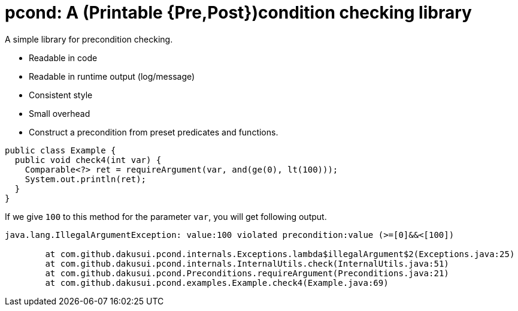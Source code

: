 = pcond: A (Printable {Pre,Post})condition checking library

A simple library for precondition checking.

* Readable in code
* Readable in runtime output (log/message)
* Consistent style
* Small overhead
* Construct a precondition from preset predicates and functions.

[source,java]
----
public class Example {
  public void check4(int var) {
    Comparable<?> ret = requireArgument(var, and(ge(0), lt(100)));
    System.out.println(ret);
  }
}
----

If we give `100` to this method for the parameter `var`, you will get following output.

[source,text]
----
java.lang.IllegalArgumentException: value:100 violated precondition:value (>=[0]&&<[100])

	at com.github.dakusui.pcond.internals.Exceptions.lambda$illegalArgument$2(Exceptions.java:25)
	at com.github.dakusui.pcond.internals.InternalUtils.check(InternalUtils.java:51)
	at com.github.dakusui.pcond.Preconditions.requireArgument(Preconditions.java:21)
	at com.github.dakusui.pcond.examples.Example.check4(Example.java:69)
----
